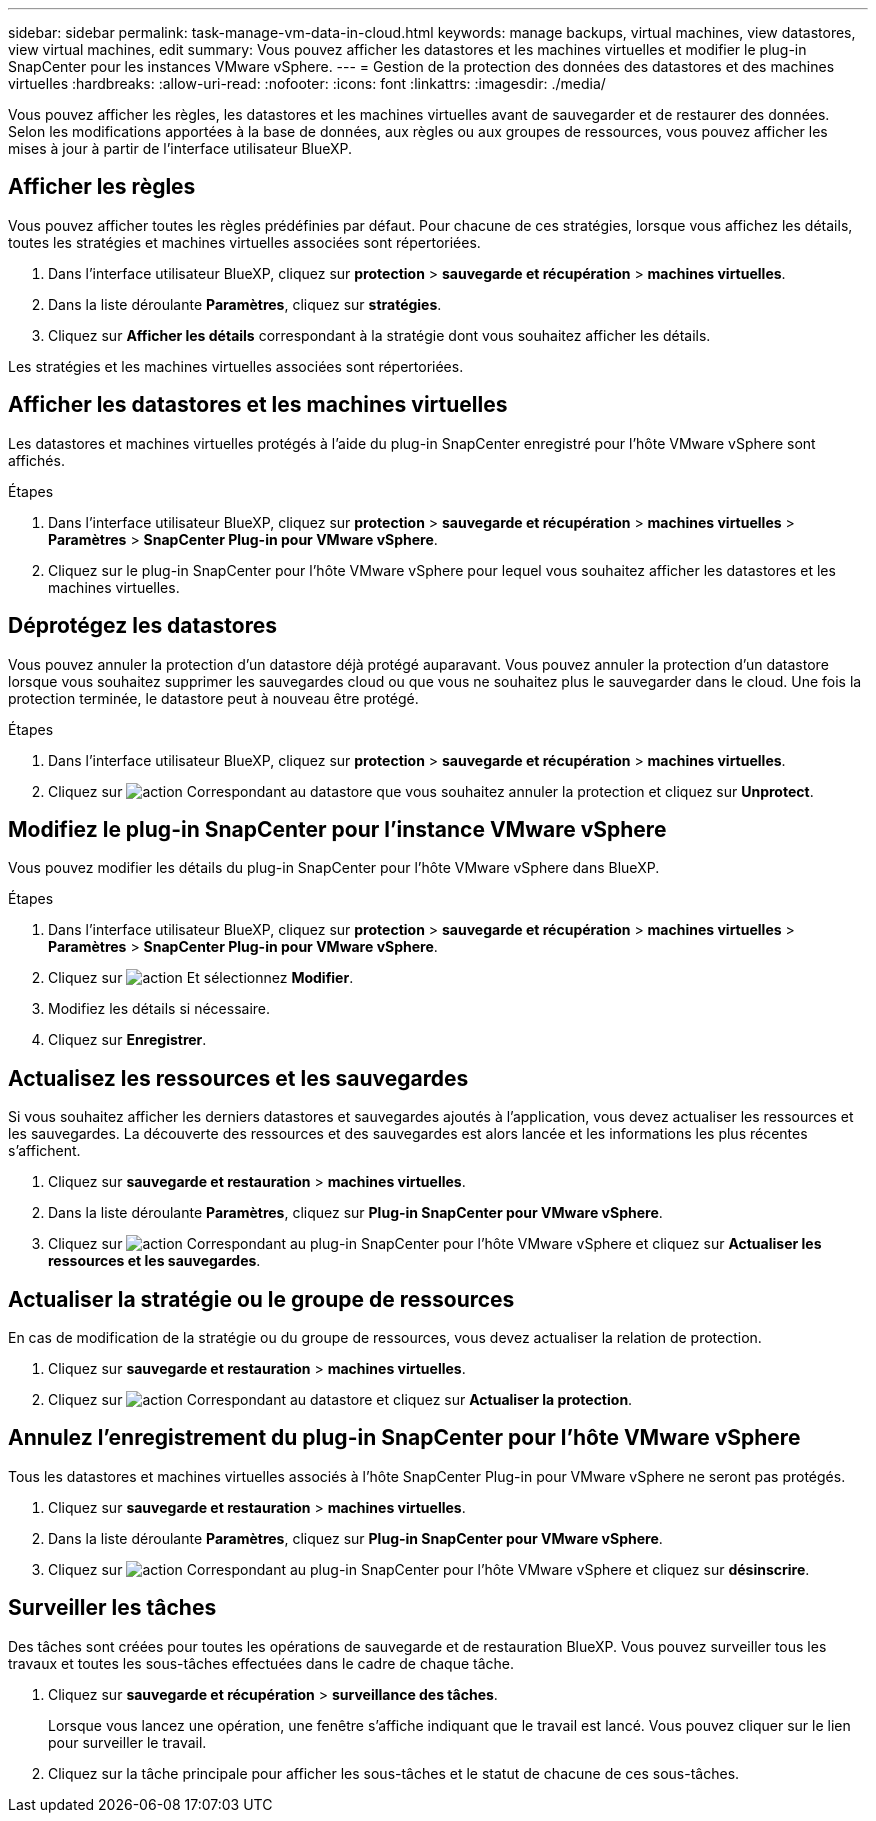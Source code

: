 ---
sidebar: sidebar 
permalink: task-manage-vm-data-in-cloud.html 
keywords: manage backups, virtual machines, view datastores, view virtual machines, edit 
summary: Vous pouvez afficher les datastores et les machines virtuelles et modifier le plug-in SnapCenter pour les instances VMware vSphere. 
---
= Gestion de la protection des données des datastores et des machines virtuelles
:hardbreaks:
:allow-uri-read: 
:nofooter: 
:icons: font
:linkattrs: 
:imagesdir: ./media/


[role="lead"]
Vous pouvez afficher les règles, les datastores et les machines virtuelles avant de sauvegarder et de restaurer des données. Selon les modifications apportées à la base de données, aux règles ou aux groupes de ressources, vous pouvez afficher les mises à jour à partir de l'interface utilisateur BlueXP.



== Afficher les règles

Vous pouvez afficher toutes les règles prédéfinies par défaut. Pour chacune de ces stratégies, lorsque vous affichez les détails, toutes les stratégies et machines virtuelles associées sont répertoriées.

. Dans l'interface utilisateur BlueXP, cliquez sur *protection* > *sauvegarde et récupération* > *machines virtuelles*.
. Dans la liste déroulante *Paramètres*, cliquez sur *stratégies*.
. Cliquez sur *Afficher les détails* correspondant à la stratégie dont vous souhaitez afficher les détails.


Les stratégies et les machines virtuelles associées sont répertoriées.



== Afficher les datastores et les machines virtuelles

Les datastores et machines virtuelles protégés à l'aide du plug-in SnapCenter enregistré pour l'hôte VMware vSphere sont affichés.

.Étapes
. Dans l'interface utilisateur BlueXP, cliquez sur *protection* > *sauvegarde et récupération* > *machines virtuelles* > *Paramètres* > *SnapCenter Plug-in pour VMware vSphere*.
. Cliquez sur le plug-in SnapCenter pour l'hôte VMware vSphere pour lequel vous souhaitez afficher les datastores et les machines virtuelles.




== Déprotégez les datastores

Vous pouvez annuler la protection d'un datastore déjà protégé auparavant. Vous pouvez annuler la protection d'un datastore lorsque vous souhaitez supprimer les sauvegardes cloud ou que vous ne souhaitez plus le sauvegarder dans le cloud. Une fois la protection terminée, le datastore peut à nouveau être protégé.

.Étapes
. Dans l'interface utilisateur BlueXP, cliquez sur *protection* > *sauvegarde et récupération* > *machines virtuelles*.
. Cliquez sur image:icon-action.png["action"] Correspondant au datastore que vous souhaitez annuler la protection et cliquez sur *Unprotect*.




== Modifiez le plug-in SnapCenter pour l'instance VMware vSphere

Vous pouvez modifier les détails du plug-in SnapCenter pour l'hôte VMware vSphere dans BlueXP.

.Étapes
. Dans l'interface utilisateur BlueXP, cliquez sur *protection* > *sauvegarde et récupération* > *machines virtuelles* > *Paramètres* > *SnapCenter Plug-in pour VMware vSphere*.
. Cliquez sur image:icon-action.png["action"] Et sélectionnez *Modifier*.
. Modifiez les détails si nécessaire.
. Cliquez sur *Enregistrer*.




== Actualisez les ressources et les sauvegardes

Si vous souhaitez afficher les derniers datastores et sauvegardes ajoutés à l'application, vous devez actualiser les ressources et les sauvegardes. La découverte des ressources et des sauvegardes est alors lancée et les informations les plus récentes s'affichent.

. Cliquez sur *sauvegarde et restauration* > *machines virtuelles*.
. Dans la liste déroulante *Paramètres*, cliquez sur *Plug-in SnapCenter pour VMware vSphere*.
. Cliquez sur image:icon-action.png["action"] Correspondant au plug-in SnapCenter pour l'hôte VMware vSphere et cliquez sur *Actualiser les ressources et les sauvegardes*.




== Actualiser la stratégie ou le groupe de ressources

En cas de modification de la stratégie ou du groupe de ressources, vous devez actualiser la relation de protection.

. Cliquez sur *sauvegarde et restauration* > *machines virtuelles*.
. Cliquez sur image:icon-action.png["action"] Correspondant au datastore et cliquez sur *Actualiser la protection*.




== Annulez l'enregistrement du plug-in SnapCenter pour l'hôte VMware vSphere

Tous les datastores et machines virtuelles associés à l'hôte SnapCenter Plug-in pour VMware vSphere ne seront pas protégés.

. Cliquez sur *sauvegarde et restauration* > *machines virtuelles*.
. Dans la liste déroulante *Paramètres*, cliquez sur *Plug-in SnapCenter pour VMware vSphere*.
. Cliquez sur image:icon-action.png["action"] Correspondant au plug-in SnapCenter pour l'hôte VMware vSphere et cliquez sur *désinscrire*.




== Surveiller les tâches

Des tâches sont créées pour toutes les opérations de sauvegarde et de restauration BlueXP. Vous pouvez surveiller tous les travaux et toutes les sous-tâches effectuées dans le cadre de chaque tâche.

. Cliquez sur *sauvegarde et récupération* > *surveillance des tâches*.
+
Lorsque vous lancez une opération, une fenêtre s'affiche indiquant que le travail est lancé. Vous pouvez cliquer sur le lien pour surveiller le travail.

. Cliquez sur la tâche principale pour afficher les sous-tâches et le statut de chacune de ces sous-tâches.

